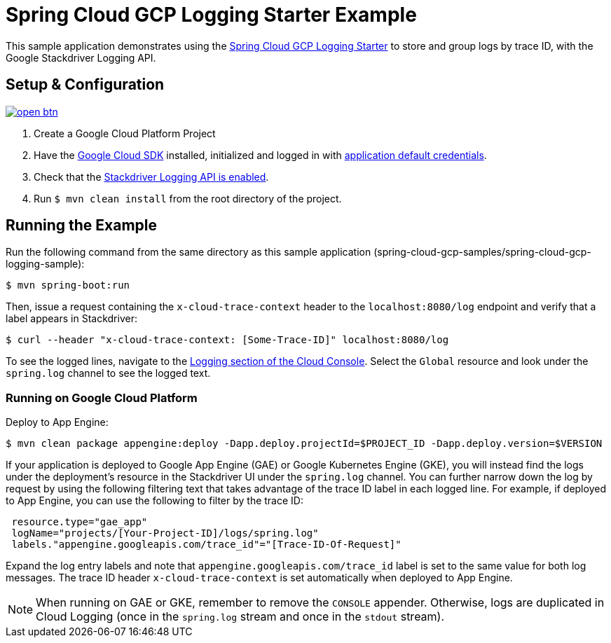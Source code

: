 = Spring Cloud GCP Logging Starter Example

This sample application demonstrates using the
link:../../spring-cloud-gcp-starters/spring-cloud-gcp-starter-logging[Spring Cloud GCP Logging
Starter] to store and group logs by trace ID, with the Google Stackdriver Logging API.

== Setup & Configuration

image:http://gstatic.com/cloudssh/images/open-btn.svg[link=https://ssh.cloud.google.com/cloudshell/editor?cloudshell_git_repo=https%3A%2F%2Fgithub.com%2FGoogleCloudPlatform%2Fspring-cloud-gcp&cloudshell_open_in_editor=spring-cloud-gcp-samples/spring-cloud-gcp-logging-sample/README.adoc]

1. Create a Google Cloud Platform Project
2. Have the https://cloud.google.com/sdk/[Google Cloud SDK] installed, initialized and logged in with https://developers.google.com/identity/protocols/application-default-credentials[application default credentials].
3. Check that the https://console.cloud.google.com/apis/library/logging.googleapis.com/?q=logging[Stackdriver Logging API is enabled].
4. Run `$ mvn clean install` from the root directory of the project.

== Running the Example
Run the following command from the same directory as this sample application (spring-cloud-gcp-samples/spring-cloud-gcp-logging-sample):

----
$ mvn spring-boot:run
----

Then, issue a request containing the `x-cloud-trace-context` header to the `localhost:8080/log` endpoint and verify that a label appears in Stackdriver:

----
$ curl --header "x-cloud-trace-context: [Some-Trace-ID]" localhost:8080/log
----

To see the logged lines, navigate to the https://console.cloud.google.com/logs/viewer[Logging section of the Cloud Console].
Select the `Global` resource and look under the `spring.log` channel to see the logged text.

=== Running on Google Cloud Platform

Deploy to App Engine:

----
$ mvn clean package appengine:deploy -Dapp.deploy.projectId=$PROJECT_ID -Dapp.deploy.version=$VERSION
----

If your application is deployed to Google App Engine (GAE) or Google Kubernetes Engine (GKE), you will instead find the logs under the deployment's resource in the Stackdriver UI under the `spring.log` channel.
You can further narrow down the log by request by using the following filtering text that takes advantage of the trace ID label in each logged line.
For example, if deployed to App Engine, you can use the following to filter by the trace ID:

----
 resource.type="gae_app"
 logName="projects/[Your-Project-ID]/logs/spring.log"
 labels."appengine.googleapis.com/trace_id"="[Trace-ID-Of-Request]"
----

Expand the log entry labels and note that `appengine.googleapis.com/trace_id` label is set to the same value for both log messages.
The trace ID header `x-cloud-trace-context` is set automatically when deployed to App Engine.

NOTE: When running on GAE or GKE, remember to remove the `CONSOLE` appender. Otherwise, logs are duplicated in Cloud Logging (once in the `spring.log` stream and once in the `stdout` stream).
